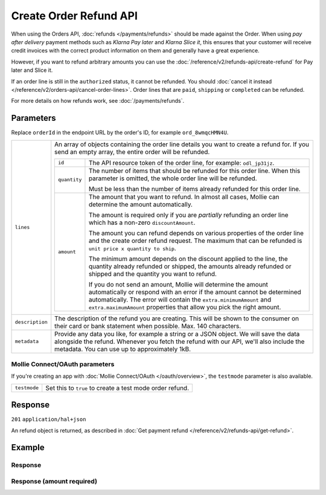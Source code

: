 Create Order Refund API
=======================
.. api-name:: Orders API
   :version: 2

.. endpoint::
   :method: POST
   :url: https://api.mollie.com/v2/orders/*orderId*/refunds

.. authentication::
   :api_keys: true
   :organization_access_tokens: true
   :oauth: true


When using the Orders API, :doc:`refunds </payments/refunds>` should be made against the Order. When using *pay after
delivery* payment methods such as *Klarna Pay later* and *Klarna Slice it*, this ensures that your customer will receive
credit invoices with the correct product information on them and generally have a great experience.

However, if you want to refund arbitrary amounts you can use the :doc:`/reference/v2/refunds-api/create-refund` for Pay
later and Slice it.

If an order line is still in the ``authorized`` status, it cannot be refunded. You should
:doc:`cancel it instead </reference/v2/orders-api/cancel-order-lines>`. Order lines that are ``paid``, ``shipping`` or
``completed`` can be refunded.

For more details on how refunds work, see :doc:`/payments/refunds`.

Parameters
----------

Replace ``orderId`` in the endpoint URL by the order's ID, for example ``ord_8wmqcHMN4U``.

.. list-table::
   :widths: auto

   * - ``lines``

       .. type:: array
          :required: true

     - An array of objects containing the order line details you want to create a refund for. If you send an empty
       array, the entire order will be refunded.

       .. list-table::
          :widths: auto

          * - ``id``

              .. type:: string
                 :required: true

            - The API resource token of the order line, for example: ``odl_jp31jz``.

          * - ``quantity``

              .. type:: int
                 :required: false

            - The number of items that should be refunded for this order line. When this parameter is omitted, the
              whole order line will be refunded.

              Must be less than the number of items already refunded for this order line.

          * - ``amount``

              .. type:: amount object
                 :required: false

            - The amount that you want to refund. In almost all cases, Mollie can determine the amount automatically.

              The amount is required only if you are *partially* refunding an order line which has a non-zero
              ``discountAmount``.

              The amount you can refund depends on various properties of the order line and the create order refund
              request. The maximum that can be refunded is ``unit price x quantity to ship``.

              The minimum amount depends on the discount applied to the line, the quantity already refunded or shipped,
              the amounts already refunded or shipped and the quantity you want to refund.

              If you do not send an amount, Mollie will determine the amount automatically or respond with an error
              if the amount cannot be determined automatically. The error will contain the ``extra.minimumAmount`` and
              ``extra.maximumAmount`` properties that allow you pick the right amount.

   * - ``description``

       .. type:: string
          :required: false

     - The description of the refund you are creating. This will be shown to the consumer on their card or
       bank statement when possible. Max. 140 characters.

   * - ``metadata``

       .. type:: mixed
          :required: false

     - Provide any data you like, for example a string or a JSON object. We will save the data alongside the
       refund. Whenever you fetch the refund with our API, we'll also include the metadata. You can use up to
       approximately 1kB.

Mollie Connect/OAuth parameters
^^^^^^^^^^^^^^^^^^^^^^^^^^^^^^^
If you're creating an app with :doc:`Mollie Connect/OAuth </oauth/overview>`, the ``testmode`` parameter is also
available.

.. list-table::
   :widths: auto

   * - ``testmode``

       .. type:: boolean
          :required: false

     - Set this to ``true`` to create a test mode order refund.

Response
--------
``201`` ``application/hal+json``

An refund object is returned, as described in :doc:`Get payment refund </reference/v2/refunds-api/get-refund>`.

Example
-------

.. code-block-selector::
   .. code-block:: bash
      :linenos:

      curl -X POST https://api.mollie.com/v2/orders/ord_stTC2WHAuS/refunds \
         -H "Content-Type: application/json" \
         -H "Authorization: Bearer test_dHar4XY7LxsDOtmnkVtjNVWXLSlXsM" \
         -d '{
                  "lines": [
                     {
                        "id": "odl_dgtxyl",
                        "quantity": 1
                     }
                  ],
                  "description": "Required quantity not in stock, refunding one photo book.",
                  "metadata": {
                     "bookkeeping_id": 12345
                  }
         }'

   .. code-block:: php
      :linenos:

      <?php
      $mollie = new \Mollie\Api\MollieApiClient();
      $mollie->setApiKey("test_dHar4XY7LxsDOtmnkVtjNVWXLSlXsM");

      $order = $mollie->orders->get("ord_stTC2WHAuS");
      $order->refund([
            'lines' => [
               'id' => 'odl_dgtxyl',
               'quantity' => 1,
            ],
            "description" => "Required quantity not in stock, refunding one photo book.",
      ]);

      // Alternative shorthand for refunding all eligible order lines
      $order->refundAll([
            "description" => "Required quantity not in stock, refunding one photo book.",
      ]);

   .. code-block:: python
      :linenos:

      mollie_client = Client()
      mollie_client.set_api_key('test_dHar4XY7LxsDOtmnkVtjNVWXLSlXsM')
      order = mollie_client.orders.get('ord_stTC2WHAuS')
      order.create_refund({
        'lines': [
          'id': 'odl_dgtxyl',
          'quantity': 1,
        ],
        'description': 'Required quantity not in stock, refunding one photo book.'
      })

      # Alternative shorthand for refunding all eligible order lines
      order.create_refund()

   .. code-block:: ruby
      :linenos:

      require 'mollie-api-ruby'

      Mollie::Client.configure do |config|
        config.api_key = 'test_dHar4XY7LxsDOtmnkVtjNVWXLSlXsM'
      end

      order  = Mollie::Order.get('ord_stTC2WHAuS')
      refund = order.refund!(
        lines: [
          {
            id: 'odl_dgtxyl',
            quantity: 1
          }
        ],
        description: 'Required quantity not in stock, refunding one photo book.'
      )

      # Alternative shorthand for refunding all eligible order lines
      order.refund!

   .. code-block:: javascript
      :linenos:

      const { createMollieClient } = require('@mollie/api-client');
      const mollieClient = createMollieClient({ apiKey: 'test_dHar4XY7LxsDOtmnkVtjNVWXLSlXsM' });

      (async () => {
        const refund = await mollieClient.orders_refunds.create({
          orderId: 'ord_stTC2WHAuS',
          lines: {
            id: 'odl_dgtxyl',
            quantity: 1,
          },
          description: 'Required quantity not in stock, refunding one photo book.',
        });
      })();

Response
^^^^^^^^
.. code-block:: none
   :linenos:

   HTTP/1.1 201 Created
   Content-Type: application/hal+json

   {
       "resource": "refund",
       "id": "re_4qqhO89gsT",
       "amount": {
           "currency": "EUR",
           "value": "698.00"
       },
       "status": "pending",
       "createdAt": "2018-03-14T17:09:02.0Z",
       "description": "Required quantity not in stock, refunding one photo book.",
       "metadata": {
            "bookkeeping_id": 12345
       },
       "paymentId": "tr_WDqYK6vllg",
       "orderId": "ord_stTC2WHAuS",
       "lines": [
           {
               "resource": "orderline",
               "id": "odl_dgtxyl",
               "orderId": "ord_stTC2WHAuS",
               "name": "LEGO 42083 Bugatti Chiron",
               "sku": "5702016116977",
               "type": "physical",
               "status": "paid",
               "metadata": null,
               "quantity": 1,
               "unitPrice": {
                   "value": "399.00",
                   "currency": "EUR"
               },
               "vatRate": "21.00",
               "vatAmount": {
                   "value": "51.89",
                   "currency": "EUR"
               },
               "discountAmount": {
                   "value": "100.00",
                   "currency": "EUR"
               },
               "totalAmount": {
                   "value": "299.00",
                   "currency": "EUR"
               },
               "createdAt": "2018-08-02T09:29:56+00:00",
               "_links": {
                   "productUrl": {
                       "href": "https://shop.lego.com/nl-NL/Bugatti-Chiron-42083",
                       "type": "text/html"
                   },
                   "imageUrl": {
                       "href": "https://sh-s7-live-s.legocdn.com/is/image//LEGO/42083_alt1?$main$",
                       "type": "text/html"
                   }
               }
           }
       ],
       "_links": {
           "self": {
               "href": "https://api.mollie.com/v2/payments/tr_WDqYK6vllg/refunds/re_4qqhO89gsT",
               "type": "application/hal+json"
           },
           "payment": {
               "href": "https://api.mollie.com/v2/payments/tr_WDqYK6vllg",
               "type": "application/hal+json"
           },
           "order": {
               "href": "https://api.mollie.com/v2/orders/ord_stTC2WHAuS",
               "type": "application/hal+json"
           },
           "documentation": {
               "href": "https://docs.mollie.com/reference/v2/orders-api/create-order-refund",
               "type": "text/html"
           }
       }
   }

Response (amount required)
^^^^^^^^^^^^^^^^^^^^^^^^^^

.. code-block:: none
   :linenos:

   HTTP/1.1 422 Unprocessable Entity
   Content-Type: application/hal+json

   {
        "status": 422,
        "title": "Unprocessable Entity",
        "detail": "Line 0 contains invalid data. An amount is required for this API call. The amount must be between €0.00 and €50.00.",
        "field": "lines.0.amount",
        "extra": {
            "minimumAmount": {
                "value": "0.00",
                "currency": "EUR"
            },
            "maximumAmount": {
                "value": "50.00",
                "currency": "EUR"
            }
        },
        "_links": {
            "documentation": {
                "href": "https://docs.mollie.com/reference/v2/orders-api/create-order-refund",
                "type": "text/html"
            }
        }
    }
